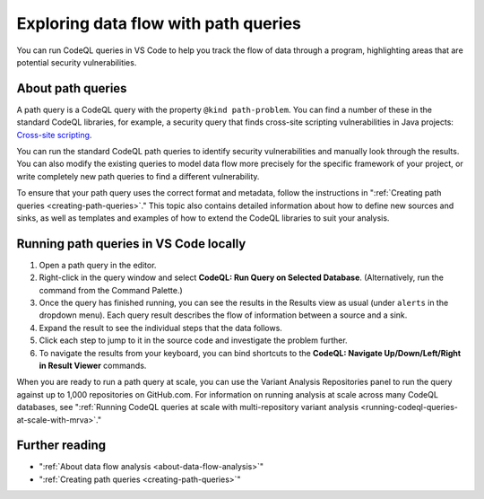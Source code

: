 .. _exploring-data-flow-with-path-queries:

Exploring data flow with path queries
=====================================

You can run CodeQL queries in VS Code to help you track the flow of data through a program, highlighting areas that are potential security vulnerabilities.

About path queries
--------------------

A path query is a CodeQL query with the property ``@kind path-problem``. 
You can find a number of these in the standard CodeQL libraries, for example, a security query that finds cross-site scripting vulnerabilities in Java projects:
`Cross-site scripting <https://github.com/github/codeql/blob/main/java/ql/src/Security/CWE/CWE-079/XSS.ql>`__.

You can run the standard CodeQL path queries to identify security vulnerabilities and manually look through the results.
You can also modify the existing queries to model data flow more precisely for the specific framework of your project, or write completely new path queries to find a different vulnerability.

To ensure that your path query uses the correct format and metadata, follow the instructions in ":ref:`Creating path queries <creating-path-queries>`."
This topic also contains detailed information about how to define new sources and sinks, as well as templates and examples of how to extend the CodeQL libraries to suit your analysis.

Running path queries in VS Code locally
---------------------------------------

#. Open a path query in the editor.
#. Right-click in the query window and select **CodeQL: Run Query on Selected Database**. (Alternatively, run the command from the Command Palette.)
#. Once the query has finished running, you can see the results in the Results view as usual (under ``alerts`` in the dropdown menu). Each query result describes the flow of information between a source and a sink.
#. Expand the result to see the individual steps that the data follows. 
#. Click each step to jump to it in the source code and investigate the problem further.
#. To navigate the results from your keyboard, you can bind shortcuts to the **CodeQL: Navigate Up/Down/Left/Right in Result Viewer** commands.

When you are ready to run a path query at scale, you can use the Variant Analysis Repositories panel to run the query against up to 1,000 repositories on GitHub.com. For information on running analysis at scale across many CodeQL databases, see ":ref:`Running CodeQL queries at scale with multi-repository variant analysis <running-codeql-queries-at-scale-with-mrva>`."

Further reading
-----------------

- ":ref:`About data flow analysis <about-data-flow-analysis>`"
- ":ref:`Creating path queries <creating-path-queries>`"